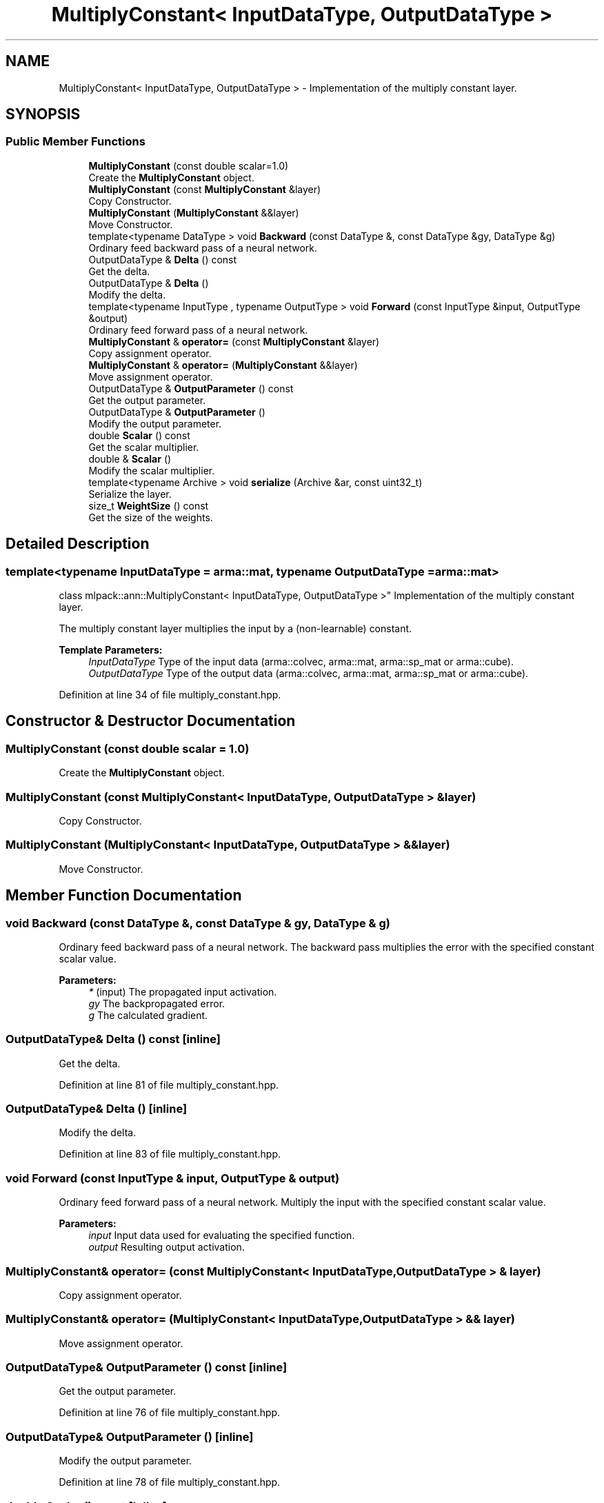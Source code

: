 .TH "MultiplyConstant< InputDataType, OutputDataType >" 3 "Sun Aug 22 2021" "Version 3.4.2" "mlpack" \" -*- nroff -*-
.ad l
.nh
.SH NAME
MultiplyConstant< InputDataType, OutputDataType > \- Implementation of the multiply constant layer\&.  

.SH SYNOPSIS
.br
.PP
.SS "Public Member Functions"

.in +1c
.ti -1c
.RI "\fBMultiplyConstant\fP (const double scalar=1\&.0)"
.br
.RI "Create the \fBMultiplyConstant\fP object\&. "
.ti -1c
.RI "\fBMultiplyConstant\fP (const \fBMultiplyConstant\fP &layer)"
.br
.RI "Copy Constructor\&. "
.ti -1c
.RI "\fBMultiplyConstant\fP (\fBMultiplyConstant\fP &&layer)"
.br
.RI "Move Constructor\&. "
.ti -1c
.RI "template<typename DataType > void \fBBackward\fP (const DataType &, const DataType &gy, DataType &g)"
.br
.RI "Ordinary feed backward pass of a neural network\&. "
.ti -1c
.RI "OutputDataType & \fBDelta\fP () const"
.br
.RI "Get the delta\&. "
.ti -1c
.RI "OutputDataType & \fBDelta\fP ()"
.br
.RI "Modify the delta\&. "
.ti -1c
.RI "template<typename InputType , typename OutputType > void \fBForward\fP (const InputType &input, OutputType &output)"
.br
.RI "Ordinary feed forward pass of a neural network\&. "
.ti -1c
.RI "\fBMultiplyConstant\fP & \fBoperator=\fP (const \fBMultiplyConstant\fP &layer)"
.br
.RI "Copy assignment operator\&. "
.ti -1c
.RI "\fBMultiplyConstant\fP & \fBoperator=\fP (\fBMultiplyConstant\fP &&layer)"
.br
.RI "Move assignment operator\&. "
.ti -1c
.RI "OutputDataType & \fBOutputParameter\fP () const"
.br
.RI "Get the output parameter\&. "
.ti -1c
.RI "OutputDataType & \fBOutputParameter\fP ()"
.br
.RI "Modify the output parameter\&. "
.ti -1c
.RI "double \fBScalar\fP () const"
.br
.RI "Get the scalar multiplier\&. "
.ti -1c
.RI "double & \fBScalar\fP ()"
.br
.RI "Modify the scalar multiplier\&. "
.ti -1c
.RI "template<typename Archive > void \fBserialize\fP (Archive &ar, const uint32_t)"
.br
.RI "Serialize the layer\&. "
.ti -1c
.RI "size_t \fBWeightSize\fP () const"
.br
.RI "Get the size of the weights\&. "
.in -1c
.SH "Detailed Description"
.PP 

.SS "template<typename InputDataType = arma::mat, typename OutputDataType = arma::mat>
.br
class mlpack::ann::MultiplyConstant< InputDataType, OutputDataType >"
Implementation of the multiply constant layer\&. 

The multiply constant layer multiplies the input by a (non-learnable) constant\&.
.PP
\fBTemplate Parameters:\fP
.RS 4
\fIInputDataType\fP Type of the input data (arma::colvec, arma::mat, arma::sp_mat or arma::cube)\&. 
.br
\fIOutputDataType\fP Type of the output data (arma::colvec, arma::mat, arma::sp_mat or arma::cube)\&. 
.RE
.PP

.PP
Definition at line 34 of file multiply_constant\&.hpp\&.
.SH "Constructor & Destructor Documentation"
.PP 
.SS "\fBMultiplyConstant\fP (const double scalar = \fC1\&.0\fP)"

.PP
Create the \fBMultiplyConstant\fP object\&. 
.SS "\fBMultiplyConstant\fP (const \fBMultiplyConstant\fP< InputDataType, OutputDataType > & layer)"

.PP
Copy Constructor\&. 
.SS "\fBMultiplyConstant\fP (\fBMultiplyConstant\fP< InputDataType, OutputDataType > && layer)"

.PP
Move Constructor\&. 
.SH "Member Function Documentation"
.PP 
.SS "void Backward (const DataType &, const DataType & gy, DataType & g)"

.PP
Ordinary feed backward pass of a neural network\&. The backward pass multiplies the error with the specified constant scalar value\&.
.PP
\fBParameters:\fP
.RS 4
\fI*\fP (input) The propagated input activation\&. 
.br
\fIgy\fP The backpropagated error\&. 
.br
\fIg\fP The calculated gradient\&. 
.RE
.PP

.SS "OutputDataType& Delta () const\fC [inline]\fP"

.PP
Get the delta\&. 
.PP
Definition at line 81 of file multiply_constant\&.hpp\&.
.SS "OutputDataType& Delta ()\fC [inline]\fP"

.PP
Modify the delta\&. 
.PP
Definition at line 83 of file multiply_constant\&.hpp\&.
.SS "void Forward (const InputType & input, OutputType & output)"

.PP
Ordinary feed forward pass of a neural network\&. Multiply the input with the specified constant scalar value\&.
.PP
\fBParameters:\fP
.RS 4
\fIinput\fP Input data used for evaluating the specified function\&. 
.br
\fIoutput\fP Resulting output activation\&. 
.RE
.PP

.SS "\fBMultiplyConstant\fP& operator= (const \fBMultiplyConstant\fP< InputDataType, OutputDataType > & layer)"

.PP
Copy assignment operator\&. 
.SS "\fBMultiplyConstant\fP& operator= (\fBMultiplyConstant\fP< InputDataType, OutputDataType > && layer)"

.PP
Move assignment operator\&. 
.SS "OutputDataType& OutputParameter () const\fC [inline]\fP"

.PP
Get the output parameter\&. 
.PP
Definition at line 76 of file multiply_constant\&.hpp\&.
.SS "OutputDataType& OutputParameter ()\fC [inline]\fP"

.PP
Modify the output parameter\&. 
.PP
Definition at line 78 of file multiply_constant\&.hpp\&.
.SS "double Scalar () const\fC [inline]\fP"

.PP
Get the scalar multiplier\&. 
.PP
Definition at line 86 of file multiply_constant\&.hpp\&.
.SS "double& Scalar ()\fC [inline]\fP"

.PP
Modify the scalar multiplier\&. 
.PP
Definition at line 88 of file multiply_constant\&.hpp\&.
.SS "void serialize (Archive & ar, const uint32_t)"

.PP
Serialize the layer\&. 
.PP
Referenced by MultiplyConstant< InputDataType, OutputDataType >::WeightSize()\&.
.SS "size_t WeightSize () const\fC [inline]\fP"

.PP
Get the size of the weights\&. 
.PP
Definition at line 91 of file multiply_constant\&.hpp\&.
.PP
References MultiplyConstant< InputDataType, OutputDataType >::serialize()\&.

.SH "Author"
.PP 
Generated automatically by Doxygen for mlpack from the source code\&.
